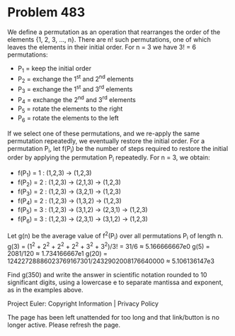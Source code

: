 *   Problem 483

   We define a permutation as an operation that rearranges the order of the
   elements {1, 2, 3, ..., n}. There are n! such permutations, one of which
   leaves the elements in their initial order. For n = 3 we have 3! = 6
   permutations:
   - P_1 = keep the initial order
   - P_2 = exchange the 1^st and 2^nd elements
   - P_3 = exchange the 1^st and 3^rd elements
   - P_4 = exchange the 2^nd and 3^rd elements
   - P_5 = rotate the elements to the right
   - P_6 = rotate the elements to the left

   If we select one of these permutations, and we re-apply the same
   permutation repeatedly, we eventually restore the initial order.
   For a permutation P_i, let f(P_i) be the number of steps required to
   restore the initial order by applying the permutation P_i repeatedly.
   For n = 3, we obtain:
   - f(P_1) = 1 : (1,2,3) → (1,2,3)
   - f(P_2) = 2 : (1,2,3) → (2,1,3) → (1,2,3)
   - f(P_3) = 2 : (1,2,3) → (3,2,1) → (1,2,3)
   - f(P_4) = 2 : (1,2,3) → (1,3,2) → (1,2,3)
   - f(P_5) = 3 : (1,2,3) → (3,1,2) → (2,3,1) → (1,2,3)
   - f(P_6) = 3 : (1,2,3) → (2,3,1) → (3,1,2) → (1,2,3)

   Let g(n) be the average value of f^2(P_i) over all permutations P_i of
   length n.
   g(3) = (1^2 + 2^2 + 2^2 + 2^2 + 3^2 + 3^2)/3! = 31/6 ≈ 5.166666667e0
   g(5) = 2081/120 ≈ 1.734166667e1
   g(20) = 12422728886023769167301/2432902008176640000 ≈ 5.106136147e3

   Find g(350) and write the answer in scientific notation rounded to 10
   significant digits, using a lowercase e to separate mantissa and exponent,
   as in the examples above.

   Project Euler: Copyright Information | Privacy Policy

   The page has been left unattended for too long and that link/button is no
   longer active. Please refresh the page.
